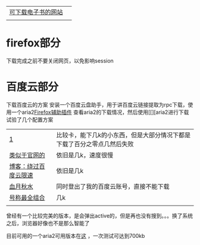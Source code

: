 | [[file:%E4%B8%AD%E5%A4%96%E4%B8%8B%E8%BD%BD%E7%94%B5%E5%AD%90%E4%B9%A6%E7%B1%8D%E7%9A%84%E7%BD%91%E7%AB%99.doc][可下载电子书的网站]] |   |
|                    |   |
* firefox部分
下载完成之前不要关闭网页，以免影响session
* 百度云部分

下载百度云的方案 安装一个百度云盘助手，用于讲百度云链接提取为rpc下载，使用一个aria2[[https://blog.csdn.net/n66040927/article/details/81017658][Firefox辅助插件]]  查看aria2的下载情况，然后使用[[][aria2进行下载
试验了几个配置方案
| [[https://blog.csdn.net/wudi1107/article/details/80728891][1]]                    | 比较卡，能下几k的小东西，但是大部分情况下都是下载了百分之零点几然后失败 |
| [[http://aria2c.com/usage.html][类似于官网的]]         | 依旧是几k，速度很慢                                                     |
| [[https://blog.csdn.net/marco_0631/article/details/54585611][博客：绕过百度云限速]] | 依旧是几k                                                               |
| [[http://ju.outofmemory.cn/entry/232243][血月秋水]]             | 同时登出了我的百度云账号，直接不能下载                                  |
| [[https://www.jianshu.com/p/b2649d073741][号称最全组合]]         | 几k                                                                     |
|                      |                                                                         |
曾经有一个比较完美的版本，是会弹出active的，但是再也没有搜到。。。换了系统之后，浏览器好像也不是那么智能了

目前可用的一个aria2可用版本在[[file:ubuntu/%E5%8F%AF%E7%94%A8%E7%9A%84aria2%E9%85%8D%E7%BD%AE.org][这]] ，一次测试可达到700kb
